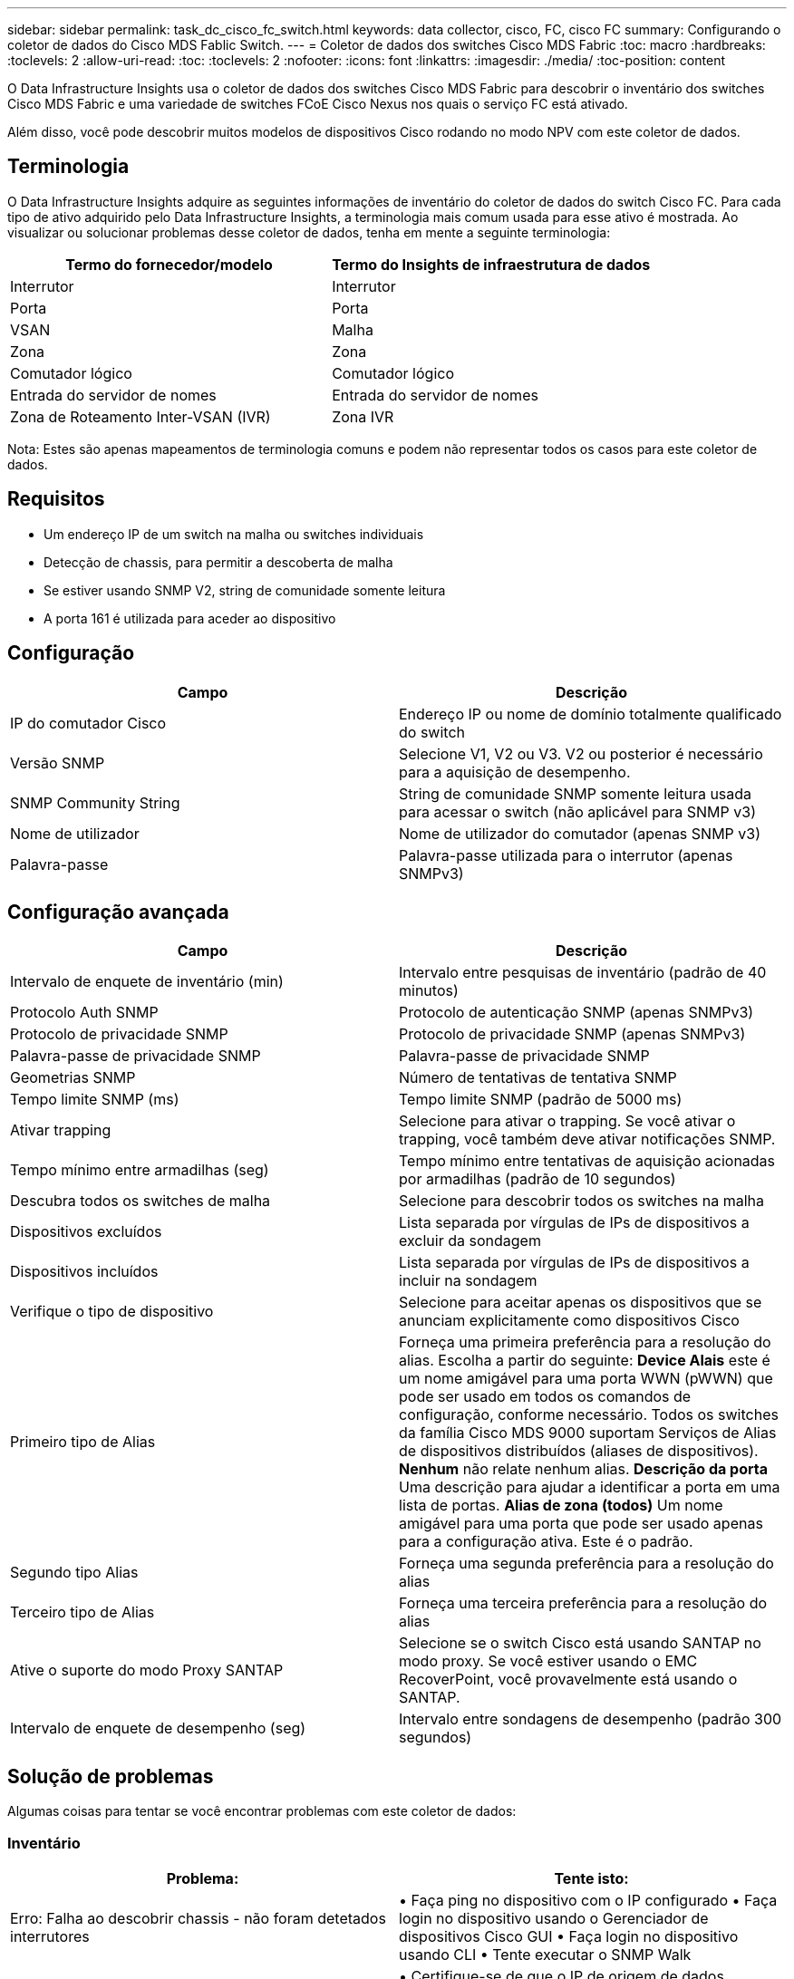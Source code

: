 ---
sidebar: sidebar 
permalink: task_dc_cisco_fc_switch.html 
keywords: data collector, cisco, FC, cisco FC 
summary: Configurando o coletor de dados do Cisco MDS Fablic Switch. 
---
= Coletor de dados dos switches Cisco MDS Fabric
:toc: macro
:hardbreaks:
:toclevels: 2
:allow-uri-read: 
:toc: 
:toclevels: 2
:nofooter: 
:icons: font
:linkattrs: 
:imagesdir: ./media/
:toc-position: content


[role="lead"]
O Data Infrastructure Insights usa o coletor de dados dos switches Cisco MDS Fabric para descobrir o inventário dos switches Cisco MDS Fabric e uma variedade de switches FCoE Cisco Nexus nos quais o serviço FC está ativado.

Além disso, você pode descobrir muitos modelos de dispositivos Cisco rodando no modo NPV com este coletor de dados.



== Terminologia

O Data Infrastructure Insights adquire as seguintes informações de inventário do coletor de dados do switch Cisco FC. Para cada tipo de ativo adquirido pelo Data Infrastructure Insights, a terminologia mais comum usada para esse ativo é mostrada. Ao visualizar ou solucionar problemas desse coletor de dados, tenha em mente a seguinte terminologia:

[cols="2*"]
|===
| Termo do fornecedor/modelo | Termo do Insights de infraestrutura de dados 


| Interrutor | Interrutor 


| Porta | Porta 


| VSAN | Malha 


| Zona | Zona 


| Comutador lógico | Comutador lógico 


| Entrada do servidor de nomes | Entrada do servidor de nomes 


| Zona de Roteamento Inter-VSAN (IVR) | Zona IVR 
|===
Nota: Estes são apenas mapeamentos de terminologia comuns e podem não representar todos os casos para este coletor de dados.



== Requisitos

* Um endereço IP de um switch na malha ou switches individuais
* Detecção de chassis, para permitir a descoberta de malha
* Se estiver usando SNMP V2, string de comunidade somente leitura
* A porta 161 é utilizada para aceder ao dispositivo




== Configuração

[cols="2*"]
|===
| Campo | Descrição 


| IP do comutador Cisco | Endereço IP ou nome de domínio totalmente qualificado do switch 


| Versão SNMP | Selecione V1, V2 ou V3. V2 ou posterior é necessário para a aquisição de desempenho. 


| SNMP Community String | String de comunidade SNMP somente leitura usada para acessar o switch (não aplicável para SNMP v3) 


| Nome de utilizador | Nome de utilizador do comutador (apenas SNMP v3) 


| Palavra-passe | Palavra-passe utilizada para o interrutor (apenas SNMPv3) 
|===


== Configuração avançada

[cols="2*"]
|===
| Campo | Descrição 


| Intervalo de enquete de inventário (min) | Intervalo entre pesquisas de inventário (padrão de 40 minutos) 


| Protocolo Auth SNMP | Protocolo de autenticação SNMP (apenas SNMPv3) 


| Protocolo de privacidade SNMP | Protocolo de privacidade SNMP (apenas SNMPv3) 


| Palavra-passe de privacidade SNMP | Palavra-passe de privacidade SNMP 


| Geometrias SNMP | Número de tentativas de tentativa SNMP 


| Tempo limite SNMP (ms) | Tempo limite SNMP (padrão de 5000 ms) 


| Ativar trapping | Selecione para ativar o trapping. Se você ativar o trapping, você também deve ativar notificações SNMP. 


| Tempo mínimo entre armadilhas (seg) | Tempo mínimo entre tentativas de aquisição acionadas por armadilhas (padrão de 10 segundos) 


| Descubra todos os switches de malha | Selecione para descobrir todos os switches na malha 


| Dispositivos excluídos | Lista separada por vírgulas de IPs de dispositivos a excluir da sondagem 


| Dispositivos incluídos | Lista separada por vírgulas de IPs de dispositivos a incluir na sondagem 


| Verifique o tipo de dispositivo | Selecione para aceitar apenas os dispositivos que se anunciam explicitamente como dispositivos Cisco 


| Primeiro tipo de Alias | Forneça uma primeira preferência para a resolução do alias. Escolha a partir do seguinte: *Device Alais* este é um nome amigável para uma porta WWN (pWWN) que pode ser usado em todos os comandos de configuração, conforme necessário. Todos os switches da família Cisco MDS 9000 suportam Serviços de Alias de dispositivos distribuídos (aliases de dispositivos). *Nenhum* não relate nenhum alias. *Descrição da porta* Uma descrição para ajudar a identificar a porta em uma lista de portas. *Alias de zona (todos)* Um nome amigável para uma porta que pode ser usado apenas para a configuração ativa. Este é o padrão. 


| Segundo tipo Alias | Forneça uma segunda preferência para a resolução do alias 


| Terceiro tipo de Alias | Forneça uma terceira preferência para a resolução do alias 


| Ative o suporte do modo Proxy SANTAP | Selecione se o switch Cisco está usando SANTAP no modo proxy. Se você estiver usando o EMC RecoverPoint, você provavelmente está usando o SANTAP. 


| Intervalo de enquete de desempenho (seg) | Intervalo entre sondagens de desempenho (padrão 300 segundos) 
|===


== Solução de problemas

Algumas coisas para tentar se você encontrar problemas com este coletor de dados:



=== Inventário

[cols="2*"]
|===
| Problema: | Tente isto: 


| Erro: Falha ao descobrir chassis - não foram detetados interrutores | • Faça ping no dispositivo com o IP configurado • Faça login no dispositivo usando o Gerenciador de dispositivos Cisco GUI • Faça login no dispositivo usando CLI • Tente executar o SNMP Walk 


| Erro: O dispositivo não é um switch Cisco MDS | • Certifique-se de que o IP de origem de dados configurado para o dispositivo está correto • Faça login no dispositivo usando a GUI do Gerenciador de dispositivos Cisco • Faça login no dispositivo usando a CLI 


| Erro: O Data Infrastructure Insights não consegue obter o WWN do switch. | Este pode não ser um switch FC ou FCoE e, como tal, pode não ser suportado. Certifique-se de que o IP/FQDN configurado na fonte de dados seja realmente um switch FC/FCoE. 


| Erro: Foram encontrados mais de um nós conetados à porta do switch NPV | Desativar a aquisição direta do interrutor NPV 


| Erro: Não foi possível ligar ao interrutor | • Certifique-se de que o dispositivo ESTÁ LIGADO • Verifique o endereço IP e a porta de escuta • Ping o dispositivo • Faça login no dispositivo usando a GUI do Gerenciador de dispositivos Cisco • Faça login no dispositivo usando a CLI • Executar caminhada SNMP 
|===


=== Desempenho

[cols="2*"]
|===
| Problema: | Tente isto: 


| Erro: Aquisição de desempenho não suportada pelo SNMP v1 | • Editar origem de dados e desativar o desempenho do comutador • Modificar a origem de dados e configuração do comutador para usar SNMP v2 ou superior 
|===
Informações adicionais podem ser encontradas na link:concept_requesting_support.html["Suporte"] página ou no link:reference_data_collector_support_matrix.html["Matriz de suporte do Data Collector"].
